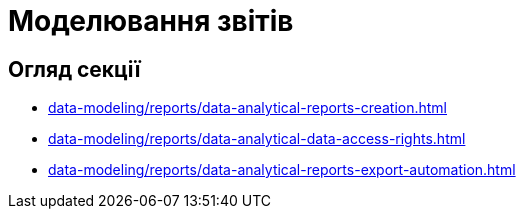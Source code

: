 = Моделювання звітів

== Огляд секції

* xref:data-modeling/reports/data-analytical-reports-creation.adoc[]
* xref:data-modeling/reports/data-analytical-data-access-rights.adoc[]
* xref:data-modeling/reports/data-analytical-reports-export-automation.adoc[]